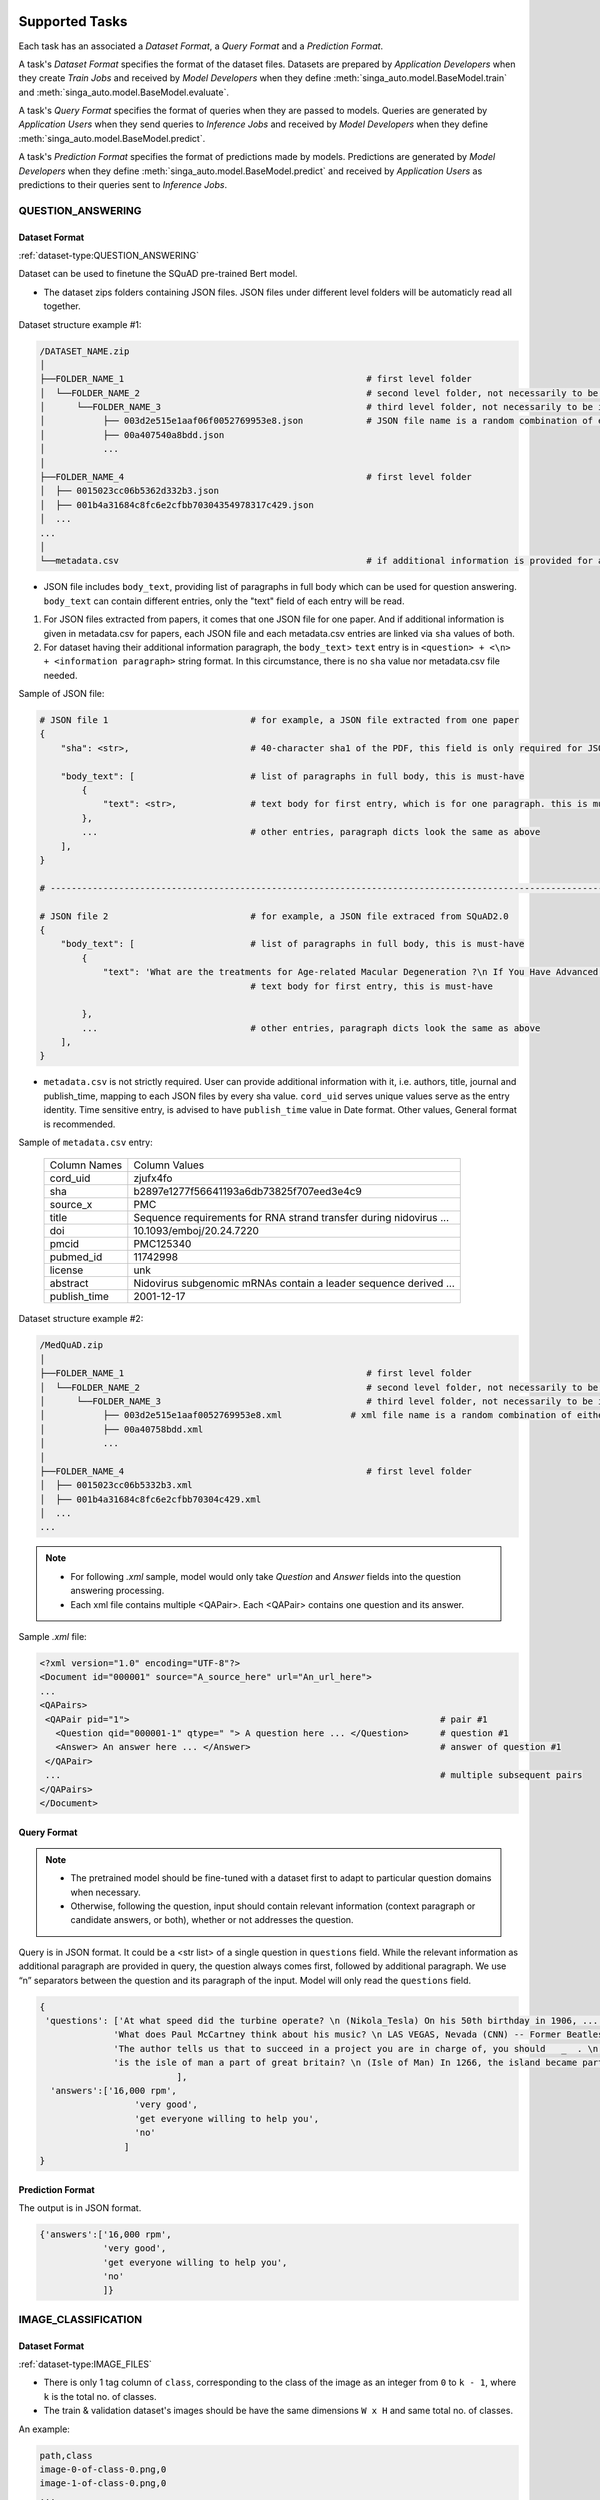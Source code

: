  .. _`tasks`:

Supported Tasks
====================================================================

Each task has an associated a *Dataset Format*, a *Query Format* and a *Prediction Format*.

A task's *Dataset Format* specifies the format of the dataset files.
Datasets are prepared by *Application Developers* when they create *Train Jobs*
and received by *Model Developers* when they define :meth:`singa_auto.model.BaseModel.train` and :meth:`singa_auto.model.BaseModel.evaluate`.

A task's *Query Format* specifies the format of queries when they are passed to models. 
Queries are generated by *Application Users* when they send queries to *Inference Jobs* 
and received by *Model Developers* when they define :meth:`singa_auto.model.BaseModel.predict`.

A task's *Prediction Format* specifies the format of predictions made by models. 
Predictions are generated by *Model Developers* when they define :meth:`singa_auto.model.BaseModel.predict`
and received by *Application Users* as predictions to their queries sent to *Inference Jobs*.


QUESTION_ANSWERING
--------------------------------------------------------------------


Dataset Format
^^^^^^^^^^^^^^^^^^^^^^^^^^^^^^^^^^^^^^^^^^^^^^^^^^^^^^^^^^^^^^^^^^^^

:ref:`dataset-type:QUESTION_ANSWERING`


Dataset can be used to finetune the SQuAD pre-trained Bert model. 

- The dataset zips folders containing JSON files. JSON files under different level folders will be automaticly read all together. 

Dataset structure example #1:

.. code-block:: text

    /DATASET_NAME.zip
    │
    ├──FOLDER_NAME_1                                              # first level folder
    │  └──FOLDER_NAME_2                                           # second level folder, not necessarily to be included
    │      └──FOLDER_NAME_3                                       # third level folder, not necessarily to be included
    │           ├── 003d2e515e1aaf06f0052769953e8.json            # JSON file name is a random combination of either alphabets/numbers or both
    │           ├── 00a407540a8bdd.json
    │           ...
    │
    ├──FOLDER_NAME_4                                              # first level folder
    │  ├── 0015023cc06b5362d332b3.json
    │  ├── 001b4a31684c8fc6e2cfbb70304354978317c429.json
    │  ...
    ...
    │
    └──metadata.csv                                               # if additional information is provided for above JSON files, user can add a metadata.csv

- JSON file includes ``body_text``, providing list of paragraphs in full body which can be used for question answering. ``body_text`` can contain different entries, only the "text" field of each entry will be read. 

1. For JSON files extracted from papers, it comes that one JSON file for one paper. And if additional information is given in metadata.csv for papers, each JSON file and each metadata.csv entries are linked via ``sha`` values of both.

2. For dataset having their additional information paragraph, the ``body_text``> ``text`` entry is in ``<question> + <\n> + <information paragraph>`` string format. In this circumstance, there is no ``sha`` value nor metadata.csv file needed.

Sample of JSON file:

.. code-block:: text

    # JSON file 1                           # for example, a JSON file extracted from one paper
    {
        "sha": <str>,                       # 40-character sha1 of the PDF, this field is only required for JSON extracted from papers
        
        "body_text": [                      # list of paragraphs in full body, this is must-have
            {                               
                "text": <str>,              # text body for first entry, which is for one paragraph. this is must-have 
            },
            ...                             # other entries, paragraph dicts look the same as above
        ],
    }
    
    # ---------------------------------------------------------------------------------------------------------------------- #
    
    # JSON file 2                           # for example, a JSON file extraced from SQuAD2.0
    {        
        "body_text": [                      # list of paragraphs in full body, this is must-have
            {                               
                "text": 'What are the treatments for Age-related Macular Degeneration ?\n If You Have Advanced AMD Once dry AMD reaches the advanced stage, no form of treatment can prevent vision loss...',              
                                            # text body for first entry, this is must-have 
                                            
            },
            ...                             # other entries, paragraph dicts look the same as above
        ],
    }
    

- ``metadata.csv`` is not strictly required. User can provide additional information with it, i.e. authors, title, journal and publish_time, mapping to each JSON files by every sha value. ``cord_uid`` serves unique values serve as the entry identity. Time sensitive entry, is advised to have ``publish_time`` value in Date format. Other values, General format is recommended.

Sample of ``metadata.csv`` entry: 

    =====================       =====================
    Column Names                Column Values 
    ---------------------       --------------------- 
    cord_uid                    zjufx4fo                
    sha                         b2897e1277f56641193a6db73825f707eed3e4c9  
    source_x                    PMC                   
    title                       Sequence requirements for RNA strand transfer during nidovirus ... 
    doi                         10.1093/emboj/20.24.7220         
    pmcid                       PMC125340                
    pubmed_id                   11742998                
    license                     unk                   
    abstract                    Nidovirus subgenomic mRNAs contain a leader sequence derived ...
    publish_time                2001-12-17             
    =====================       =====================
    
    
    
Dataset structure example #2:

.. code-block:: text

    /MedQuAD.zip
    │
    ├──FOLDER_NAME_1                                              # first level folder
    │  └──FOLDER_NAME_2                                           # second level folder, not necessarily to be included
    │      └──FOLDER_NAME_3                                       # third level folder, not necessarily to be included
    │           ├── 003d2e515e1aaf0052769953e8.xml             # xml file name is a random combination of either alphabets/numbers or both
    │           ├── 00a40758bdd.xml
    │           ...
    │
    ├──FOLDER_NAME_4                                              # first level folder
    │  ├── 0015023cc06b5332b3.xml
    │  ├── 001b4a31684c8fc6e2cfbb70304c429.xml
    │  ...
    ...


.. note::

    - For following `.xml` sample, model would only take `Question` and `Answer` fields into the question answering processing.
    - Each xml file contains multiple <QAPair>. Each <QAPair> contains one question and its answer. 
    
Sample `.xml` file:

.. code-block:: text

     <?xml version="1.0" encoding="UTF-8"?>
     <Document id="000001" source="A_source_here" url="An_url_here">
     ...
     <QAPairs>
      <QAPair pid="1">                                                           # pair #1
        <Question qid="000001-1" qtype=" "> A question here ... </Question>      # question #1
        <Answer> An answer here ... </Answer>                                    # answer of question #1
      </QAPair>
      ...                                                                        # multiple subsequent pairs
     </QAPairs>
     </Document>




Query Format 
^^^^^^^^^^^^^^^^^^^^^^^^^^^^^^^^^^^^^^^^^^^^^^^^^^^^^^^^^^^^^^^^^^^^

.. note::

    - The pretrained model should be fine-tuned with a dataset first to adapt to particular question domains when necessary. 
    - Otherwise, following the question, input should contain relevant information (context paragraph or candidate answers, or both), whether or not addresses the question. 

Query is in JSON format. It could be a <str list> of a single question in ``questions`` field. While the relevant information as additional paragraph are provided in query, the question always comes first, followed by additional paragraph. We use “\n” separators between the question and its paragraph of the input. Model will only read the ``questions`` field. 

.. code-block:: text

    {
     'questions': ['At what speed did the turbine operate? \n (Nikola_Tesla) On his 50th birthday in 1906, .... several of his bladeless turbine engines were tested at 100–5,000 hp.',
                  'What does Paul McCartney think about his music? \n LAS VEGAS, Nevada (CNN) -- Former Beatles Paul McCartney and Ringo Starr clowned around and marveled at their band's amazing impact in an interview Tuesday on CNN's "Larry King Live."   ... McCartney said the early Beatles knew they were a good band and were pretty sure of themselves, but Starr said, "We thought we'd be really big in Liverpool."  ',
                  'The author tells us that to succeed in a project you are in charge of, you should   _  . \n  (A) make everyone work for you (B) get everyone willing to help you (C) let people know you have the final say (D) keep sending out orders to them \n If you're in charge of  a project, the key to success is getting everyone to want to help you. ...  You and your team can discover the answers to problems together. ',
                  'is the isle of man a part of great britain? \n (Isle of Man) In 1266, the island became part of Scotland under the Treaty of Perth, after being ruled by Norway.'
                              ],
      'answers':['16,000 rpm',
                      'very good',
                      'get everyone willing to help you',
                      'no'
                    ]
    }

Prediction Format 
^^^^^^^^^^^^^^^^^^^^^^^^^^^^^^^^^^^^^^^^^^^^^^^^^^^^^^^^^^^^^^^^^^^^

The output is in JSON format.

.. code-block:: text

         {'answers':['16,000 rpm',
                     'very good',
                     'get everyone willing to help you',
                     'no'
                     ]}



IMAGE_CLASSIFICATION
--------------------------------------------------------------------

Dataset Format
^^^^^^^^^^^^^^^^^^^^^^^^^^^^^^^^^^^^^^^^^^^^^^^^^^^^^^^^^^^^^^^^^^^^

:ref:`dataset-type:IMAGE_FILES`

- There is only 1 tag column of ``class``, corresponding to the class of the image as an integer from ``0`` to ``k - 1``, where ``k`` is the total no. of classes.
- The train & validation dataset's images should be have the same dimensions ``W x H`` and same total no. of classes.

An example:

.. code-block:: text

    path,class
    image-0-of-class-0.png,0
    image-1-of-class-0.png,0
    ...
    image-0-of-class-1.png,1
    ...
    image-99-of-class-9.png,9
    
.. note::

    You can refer to and run `./examples/datasets/image_files/load_folder_format.py <https://github.com/nusdbsystem/singa-auto/tree/master/examples/datasets/load_folder_format.py>`_
    for converting *directories of images* to SINGA-Auto's ``IMAGE_CLASSIFICATION`` format. 


Query Format 
^^^^^^^^^^^^^^^^^^^^^^^^^^^^^^^^^^^^^^^^^^^^^^^^^^^^^^^^^^^^^^^^^^^^

A ``W x H x 3`` 3D array representing a *RGB* version of the query image.
The query image can be of *any dimensions*.

Prediction Format 
^^^^^^^^^^^^^^^^^^^^^^^^^^^^^^^^^^^^^^^^^^^^^^^^^^^^^^^^^^^^^^^^^^^^

A size-``k`` array of floats, representing the probabilities of each class, by index, from ``0`` to ``k-1``.
For example, the float at index 0 corresponds to the probability of class 0.


POS_TAGGING
--------------------------------------------------------------------

Dataset Format
^^^^^^^^^^^^^^^^^^^^^^^^^^^^^^^^^^^^^^^^^^^^^^^^^^^^^^^^^^^^^^^^^^^^

:ref:`dataset-type:CORPUS`

- Sentences are delimited by  ``\n`` tokens.
- There is only 1 tag column of ``tag`` corresponding to the POS tag of the token as an integer from ``0`` to ``k-1``.

An example:

.. code-block:: text

    token       tag
    Two         3
    leading     2
    ...
    line-item   1
    veto        5
    .           4
    \n          0
    Professors  6
    Philip      6
    ...
    previous    1
    presidents  8   
    .           4
    \n          0


Query Format 
^^^^^^^^^^^^^^^^^^^^^^^^^^^^^^^^^^^^^^^^^^^^^^^^^^^^^^^^^^^^^^^^^^^^

An array of strings representing a sentence as a list of tokens in that sentence.

Prediction Format 
^^^^^^^^^^^^^^^^^^^^^^^^^^^^^^^^^^^^^^^^^^^^^^^^^^^^^^^^^^^^^^^^^^^^

A array of integers representing the list of predicted tag for each token, in sequence, for the sentence.

TABULAR_CLASSIFICATION
--------------------------------------------------------------------

Dataset Type
^^^^^^^^^^^^^^^^^^^^^^^^^^^^^^^^^^^^^^^^^^^^^^^^^^^^^^^^^^^^^^^^^^^^

:ref:`dataset-type:TABULAR`

The following optional train arguments are supported:

    =====================       =====================
    **Train Argument**          **Description**
    ---------------------       ---------------------        
    ``features``                List of feature columns' names as a list of strings (defaults to first ``N-1`` columns in the CSV file)
    ``target``                  Target column name as a string (defaults to the *last* column in the CSV file)
    =====================       =====================

The train & validation datasets should have the same columns. 

Query Format 
^^^^^^^^^^^^^^^^^^^^^^^^^^^^^^^^^^^^^^^^^^^^^^^^^^^^^^^^^^^^^^^^^^^^

An size-``N-1`` dictionary representing feature-value pairs.

Prediction Format 
^^^^^^^^^^^^^^^^^^^^^^^^^^^^^^^^^^^^^^^^^^^^^^^^^^^^^^^^^^^^^^^^^^^^

A size-``k`` list of floats, representing the probabilities of each class from ``0`` to ``k-1`` for the target column.


TABULAR_REGRESSION
--------------------------------------------------------------------

Dataset Type
^^^^^^^^^^^^^^^^^^^^^^^^^^^^^^^^^^^^^^^^^^^^^^^^^^^^^^^^^^^^^^^^^^^^

:ref:`dataset-type:TABULAR`

The following optional train arguments are supported:

    =====================       =====================
    **Train Argument**          **Description**
    ---------------------       ---------------------        
    ``features``                List of feature columns' names as a list of strings (defaults to first ``N-1`` columns in the CSV file)
    ``target``                  Target column name as a string (defaults to the *last* column in the CSV file)
    =====================       =====================
    
The train & validation datasets should have the same columns. 

An example of the dataset follows:

.. code-block:: text

    density,bodyfat,age,weight,height,neck,chest,abdomen,hip,thigh,knee,ankle,biceps,forearm,wrist
    1.0708,12.3,23,154.25,67.75,36.2,93.1,85.2,94.5,59,37.3,21.9,32,27.4,17.1
    1.0853,6.1,22,173.25,72.25,38.5,93.6,83,98.7,58.7,37.3,23.4,30.5,28.9,18.2
    1.0414,25.3,22,154,66.25,34,95.8,87.9,99.2,59.6,38.9,24,28.8,25.2,16.6
    ...

Query Format 
^^^^^^^^^^^^^^^^^^^^^^^^^^^^^^^^^^^^^^^^^^^^^^^^^^^^^^^^^^^^^^^^^^^^

An size-``N-1`` dictionary representing feature-value pairs.

Prediction Format 
^^^^^^^^^^^^^^^^^^^^^^^^^^^^^^^^^^^^^^^^^^^^^^^^^^^^^^^^^^^^^^^^^^^^

A float, representing the value of the target column.


SPEECH_RECOGNITION
--------------------------------------------------------------------

Speech recognition for the *English* language.

Dataset Type
^^^^^^^^^^^^^^^^^^^^^^^^^^^^^^^^^^^^^^^^^^^^^^^^^^^^^^^^^^^^^^^^^^^^

:ref:`dataset-type:AUDIO_FILES`

The ``audios.csv`` should be of a `.CSV <https://en.wikipedia.org/wiki/Comma-separated_values>`_
format with 3 columns of ``wav_filename``, ``wav_filesize`` and ``transcript``.

For each row,

    ``wav_filename`` should be a file path to a ``.wav`` audio file within the archive, relative to the root of the directory.
    Each audio file's sample rate must equal to 16kHz.

    ``wav_filesize`` should be an integer representing the size of the ``.wav`` audio file, in number of bytes.

    ``transcript`` should be a string of the true transcript for the audio file. Transcripts should only contain the following alphabets:

        ::

            a
            b
            c
            d
            e
            f
            g
            h
            i
            j
            k
            l
            m
            n
            o
            p
            q
            r
            s
            t
            u
            v
            w
            x
            y
            z

            
            '

 An example of ``audios.csv`` follows:

.. code-block:: text

    wav_filename,wav_filesize,transcript
    6930-81414-0000.wav,412684,audio transcript one
    6930-81414-0001.wav,559564,audio transcript two
    ...
    672-122797-0005.wav,104364,audio transcript one thousand
    ...
    1995-1837-0001.wav,279404,audio transcript three thousand


Query Format
^^^^^^^^^^^^^^^^^^^^^^^^^^^^^^^^^^^^^^^^^^^^^^^^^^^^^^^^^^^^^^^^^^^^

A `Base64-encoded <https://en.wikipedia.org/wiki/Base64>`_ string of the bytes of the audio as a 16kHz `.wav` file


Prediction Format
^^^^^^^^^^^^^^^^^^^^^^^^^^^^^^^^^^^^^^^^^^^^^^^^^^^^^^^^^^^^^^^^^^^^

A string, representing the predicted transcript for the audio.
